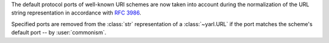 The default protocol ports of well-known URI schemes are now taken into account
during the normalization of the URL string representation in accordance with
:rfc:`3986#section-3.2.3`.

Specified ports are removed from the :class:`str` representation of a :class:`~yarl.URL`
if the port matches the scheme's default port -- by :user:`commonism`.
